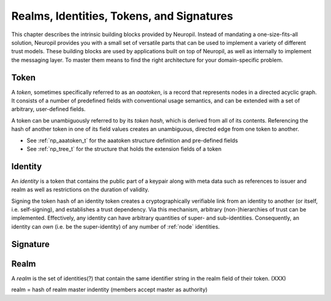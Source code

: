 Realms, Identities, Tokens, and Signatures
==========================================

This chapter describes the intrinsic building blocks provided by Neuropil.
Instead of mandating a one-size-fits-all solution, Neuropil provides you with a
small set of versatile parts that can be used to implement a variety of
different trust models. These building blocks are used by applications built on
top of Neuropil, as well as internally to implement the messaging layer. To
master them means to find the right architecture for your domain-specific
problem.

Token
*****

A *token*, sometimes specifically referred to as an *aaatoken*, is a record
that represents nodes in a directed acyclic graph. It consists of a number of
predefined fields with conventional usage semantics, and can be extended with a
set of arbitrary, user-defined fields.

A token can be unambiguously referred to by its *token hash*, which is derived
from all of its contents. Referencing the hash of another token in one of its
field values creates an unambiguous, directed edge from one token to another.

.. image:: token.svg
    :alt: Token illustration

- See :ref:`np_aaatoken_t` for the aaatoken structure definition and
  pre-defined fields
- See :ref:`np_tree_t` for the structure that holds the extension fields of a
  token

Identity
********

An *identity* is a token that contains the public part of a keypair along with
meta data such as references to issuer and realm as well as restrictions on
the duration of validity.

Signing the token hash of an identity token creates a cryptographically
verifiable link from an identity to another (or itself, i.e. self-signing), and
establishes a trust dependency. Via this mechanism, arbitrary (non-)hierarchies
of trust can be implemented. Effectively, any identity can have arbitrary
quantities of super- and sub-identities. Consequently, an identity can *own*
(i.e. be the super-identity) of any number of :ref:`node` identities.

Signature
*********

Realm
*****

A *realm* is the set of identities(?) that contain the same identifier string
in the realm field of their token. (XXX)

realm = hash of realm master indentity (members accept master as authority)
